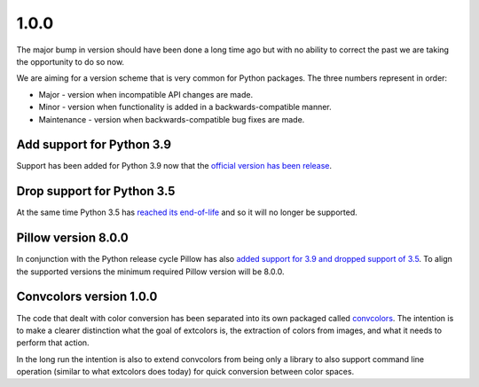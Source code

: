 1.0.0
=====
The major bump in version should have been done a long time ago but
with no ability to correct the past we are taking the opportunity to do
so now.

We are aiming for a version scheme that is very common for
Python packages. The three numbers represent in order:

- Major - version when incompatible API changes are made.
- Minor - version when functionality is added in a backwards-compatible manner.
- Maintenance - version when backwards-compatible bug fixes are made.


Add support for Python 3.9
--------------------------
Support has been added for Python 3.9 now that the `official version
has been release <https://www.python.org/dev/peps/pep-0596/>`_.


Drop support for Python 3.5
---------------------------
At the same time Python 3.5 has
`reached its end-of-life <https://www.python.org/dev/peps/pep-0478/>`_
and so it will no longer be supported.


Pillow version 8.0.0
--------------------
In conjunction with the Python release cycle Pillow has also
`added support for 3.9 and dropped support of 3.5 <https://pillow.readthedocs.io/en/stable/releasenotes/8.0.0.html>`_.
To align the supported versions the minimum required Pillow version
will be 8.0.0.

Convcolors version 1.0.0
------------------------
The code that dealt with color conversion has been separated into its
own packaged called `convcolors <https://pypi.org/project/convcolors/>`_.
The intention is to make a clearer distinction what the goal of
extcolors is, the extraction of colors from images, and what it needs
to perform that action.

In the long run the intention is also to extend convcolors from being
only a library to also support command line operation (similar to what
extcolors does today) for quick conversion between color spaces.
